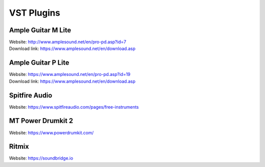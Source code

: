 VST Plugins
===========


Ample Guitar M Lite
###################

| Website: http://www.amplesound.net/en/pro-pd.asp?id=7
| Download link: https://www.amplesound.net/en/download.asp


.. image:: /assets/reaper/VST_plugins/Ample_Guitar_M_Lite.jpg
    :width: 300pt


Ample Guitar P Lite
###################

| Website: https://www.amplesound.net/en/pro-pd.asp?id=19
| Download link: https://www.amplesound.net/en/download.asp

.. image:: /assets/reaper/VST_plugins/Ample_Bass_P_Lite.jpg
    :width: 300pt


Spitfire Audio
##############

| Website: https://www.spitfireaudio.com/pages/free-instruments

.. image:: /assets/reaper/VST_plugins/spitfire_orchestra.png
    :width: 300pt


MT Power Drumkit 2
##################

| Website: https://www.powerdrumkit.com/

.. image:: /assets/reaper/VST_plugins/mt_power_drumkit2.png
    :width: 300pt


Ritmix
######

| Website: https://soundbridge.io

.. image:: /assets/reaper/VST_plugins/ritmix.png
    :width: 300pt

